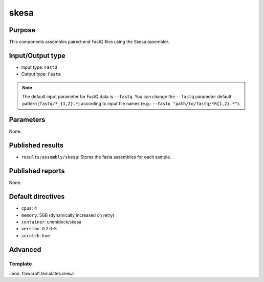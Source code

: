 skesa
=====

Purpose
-------

This components assembles paired-end FastQ files using the Skesa assembler.

Input/Output type
------------------

- Input type: ``FastQ``
- Output type: ``Fasta``

.. note::
    The default input parameter for FastQ data is ``--fastq``. You can change
    the ``--fastq`` parameter default pattern (``fastq/*_{1,2}.*``) according
    to input file names (e.g.: ``--fastq "path/to/fastq/*R{1,2}.*"``).

Parameters
----------

None.

Published results
-----------------

- ``results/assembly/skesa``: Stores the fasta assemblies for each sample.

Published reports
-----------------

None.

Default directives
------------------

- ``cpus``: 4
- ``memory``: 5GB (dynamically increased on retry)
- ``container``: ummidock/skesa
- ``version``: 0.2.0-3
- ``scratch``: true

Advanced
--------

Template
^^^^^^^^

:mod:`flowcraft.templates.skesa`